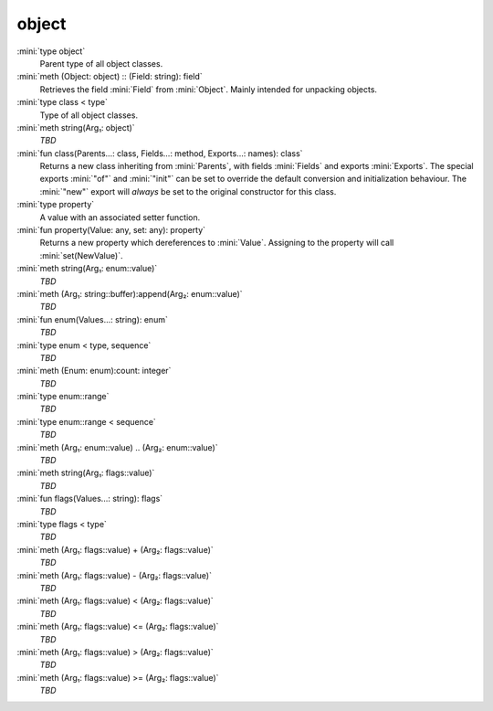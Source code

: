 object
======

:mini:`type object`
   Parent type of all object classes.


:mini:`meth (Object: object) :: (Field: string): field`
   Retrieves the field :mini:`Field` from :mini:`Object`. Mainly intended for unpacking objects.


:mini:`type class < type`
   Type of all object classes.


:mini:`meth string(Arg₁: object)`
   *TBD*

:mini:`fun class(Parents...: class, Fields...: method, Exports...: names): class`
   Returns a new class inheriting from :mini:`Parents`, with fields :mini:`Fields` and exports :mini:`Exports`. The special exports :mini:`"of"` and :mini:`"init"` can be set to override the default conversion and initialization behaviour. The :mini:`"new"` export will *always* be set to the original constructor for this class.


:mini:`type property`
   A value with an associated setter function.


:mini:`fun property(Value: any, set: any): property`
   Returns a new property which dereferences to :mini:`Value`. Assigning to the property will call :mini:`set(NewValue)`.


:mini:`meth string(Arg₁: enum::value)`
   *TBD*

:mini:`meth (Arg₁: string::buffer):append(Arg₂: enum::value)`
   *TBD*

:mini:`fun enum(Values...: string): enum`
   *TBD*

:mini:`type enum < type, sequence`
   *TBD*

:mini:`meth (Enum: enum):count: integer`
   *TBD*

:mini:`type enum::range`
   *TBD*

:mini:`type enum::range < sequence`
   *TBD*

:mini:`meth (Arg₁: enum::value) .. (Arg₂: enum::value)`
   *TBD*

:mini:`meth string(Arg₁: flags::value)`
   *TBD*

:mini:`fun flags(Values...: string): flags`
   *TBD*

:mini:`type flags < type`
   *TBD*

:mini:`meth (Arg₁: flags::value) + (Arg₂: flags::value)`
   *TBD*

:mini:`meth (Arg₁: flags::value) - (Arg₂: flags::value)`
   *TBD*

:mini:`meth (Arg₁: flags::value) < (Arg₂: flags::value)`
   *TBD*

:mini:`meth (Arg₁: flags::value) <= (Arg₂: flags::value)`
   *TBD*

:mini:`meth (Arg₁: flags::value) > (Arg₂: flags::value)`
   *TBD*

:mini:`meth (Arg₁: flags::value) >= (Arg₂: flags::value)`
   *TBD*

